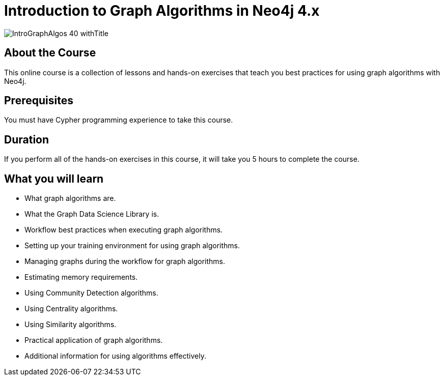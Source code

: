 = Introduction to Graph Algorithms in Neo4j 4.x
:slug: intro-graph-algos-40
:description: Learn how to use Graph Algorithms of the Graph Data Science Library for Neo4j 4.x.
:page-slug: {slug}
:page-description: {description}
:page-layout: training-enrollment
:page-course-duration: 5.5 hrs
:page-illustration: https://s3.amazonaws.com/dev.assets.neo4j.com/wp-content/courseLogos/IntroGraphAlgos-40.jpg

:page-ogimage: https://s3.amazonaws.com/dev.assets.neo4j.com/wp-content/courseLogos/IntroGraphAlgos-40_withTitle.jpg

image::https://s3.amazonaws.com/dev.assets.neo4j.com/wp-content/courseLogos/IntroGraphAlgos-40_withTitle.jpg[]

== About the Course

This online course is a collection of lessons and hands-on exercises that teach you best practices for using graph algorithms with Neo4j.

== Prerequisites

You must have Cypher programming experience to take this course.

== Duration

If you perform all of the hands-on exercises in this course,
it will take you 5 hours to complete the course.

== What you will learn

[square]
* What graph algorithms are.
* What the Graph Data Science Library is.
* Workflow best practices when executing graph algorithms.
* Setting up your training environment for using graph algorithms.
* Managing graphs during the workflow for graph algorithms.
* Estimating memory requirements.
* Using Community Detection algorithms.
* Using Centrality algorithms.
* Using Similarity algorithms.
* Practical application of graph algorithms.
* Additional information for using algorithms effectively.
